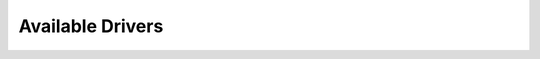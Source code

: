 ===================
 Available Drivers
===================

.. list-plugins:: oslo_messaging.notify.drivers
    :detailed:
